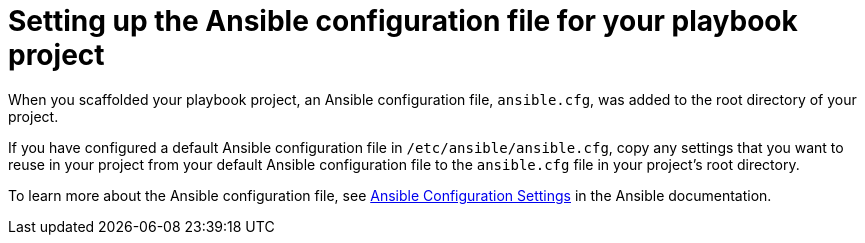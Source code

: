 [id="devtools-set-up-ansible-config_{context}"]
:_mod-docs-content-type: PROCEDURE

= Setting up the Ansible configuration file for your playbook project

[role="_abstract"]
When you scaffolded your playbook project, an Ansible configuration file, `ansible.cfg`,
was added to the root directory of your project.

If you have configured a default Ansible configuration file in `/etc/ansible/ansible.cfg`,
copy any settings that you want to reuse in your project from your default Ansible configuration file
to the `ansible.cfg` file in your project's root directory.

To learn more about the Ansible configuration file, see
link:https://docs.ansible.com/ansible/latest/reference_appendices/config.html[Ansible Configuration Settings]
in the Ansible documentation.
